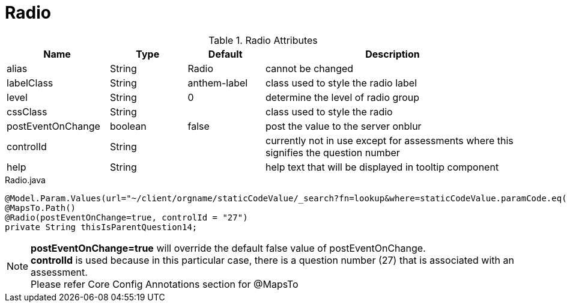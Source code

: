[[view-config-annotation-radio]]
= Radio

.Radio Attributes
[cols="4,^3,^3,10",options="header"]
|=========================================================
|Name | Type |Default |Description

|alias |String | Radio |cannot be changed
|labelClass |String | anthem-label |class used to style the radio label
|level |String | 0 |determine the level of radio group
|cssClass |String |  |class used to style the radio
|postEventOnChange |boolean | false |post the value to the server onblur
|controlId |String |  |currently not in use except for assessments where this signifies the question number
|help |String | | help text that will be displayed in tooltip component

|=========================================================


[source,java,indent=0]
[subs="verbatim,attributes"]
.Radio.java
----
@Model.Param.Values(url="~/client/orgname/staticCodeValue/_search?fn=lookup&where=staticCodeValue.paramCode.eq('/thisIsParentQuestion14')")
@MapsTo.Path()
@Radio(postEventOnChange=true, controlId = "27")
private String thisIsParentQuestion14;
----

NOTE: *postEventOnChange=true* will override the default false value of postEventOnChange. +
*controlId* is used because in this particular case, there is a question number (27) that is associated with an assessment. +
Please refer Core Config Annotations section for @MapsTo
